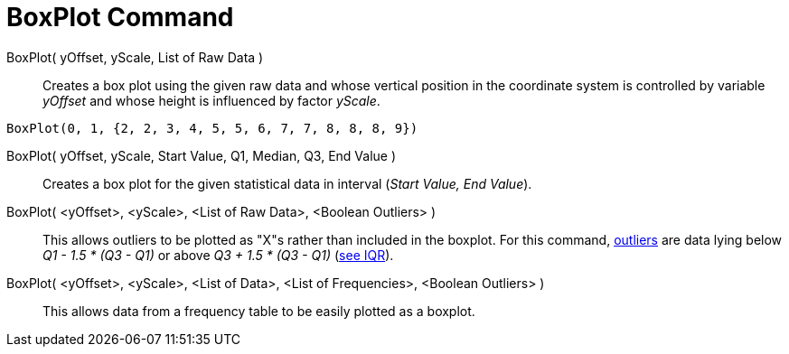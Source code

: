 = BoxPlot Command
:page-en: commands/BoxPlot
ifdef::env-github[:imagesdir: /en/modules/ROOT/assets/images]

BoxPlot( yOffset, yScale, List of Raw Data )::
  Creates a box plot using the given raw data and whose vertical position in the coordinate system is controlled by
  variable _yOffset_ and whose height is influenced by factor _yScale_.

[EXAMPLE]
====

`++BoxPlot(0, 1, {2, 2, 3, 4, 5, 5, 6, 7, 7, 8, 8, 8, 9})++`

====

BoxPlot( yOffset, yScale, Start Value, Q1, Median, Q3, End Value )::
  Creates a box plot for the given statistical data in interval (_Start Value, End Value_).
BoxPlot( <yOffset>, <yScale>, <List of Raw Data>, <Boolean Outliers> )::
  This allows outliers to be plotted as "X"s rather than included in the boxplot. For this command,
  https://en.wikipedia.org/wiki/Outlier[outliers] are data lying below _Q1 - 1.5 * (Q3 - Q1)_ or above _Q3 + 1.5 * (Q3 -
  Q1)_ (https://en.wikipedia.org/wiki/IQR[see IQR]).
BoxPlot( <yOffset>, <yScale>, <List of Data>, <List of Frequencies>, <Boolean Outliers> )::
  This allows data from a frequency table to be easily plotted as a boxplot.
